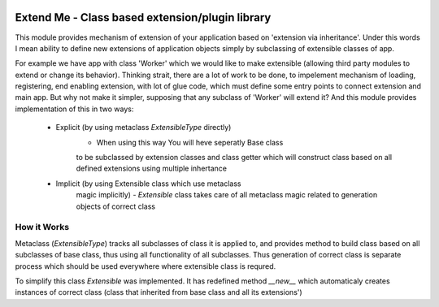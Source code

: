 .. image:: https://travis-ci.org/katyukha/extend-me.svg?branch=master

Extend Me - Class based extension/plugin library
================================================

This module provides mechanism of extension of your application
based on 'extension via inheritance'. Under this words I mean
ability to define new extensions of application objects simply
by subclassing of extensible classes of app.

For example we have app with class 'Worker' which we would like
to make extensible (allowing third party modules to extend or
change its behavior). Thinking strait, there are a lot of work
to be done, to impelement mechanism of loading, registering,
end enabling extension, with lot of glue code, which must define
some entry points to connect extension and main app. But why not
make it simpler, supposing that any subclass of 'Worker' will
extend it? And this module provides implementation of this
in two ways:

    - Explicit (by using metaclass *ExtensibleType* directly)
        - When using this way You will heve seperatly Base class
        to be subclassed by extension classes and class getter
        which will construct class based on all defined extensions
        using multiple inhertance

    - Implicit (by using Extensible class which use metaclass
        magic implicitly)
        - *Extensible* class takes care of all metaclass magic
        related to generation objects of correct class


How it Works
------------

Metaclass (*ExtensibleType*) tracks all subclasses of class it
is applied to, and provides method to build class based on all
subclasses of base class, thus using all functionality of all
subclasses. Thus generation of correct class is separate process
which should be used everywhere where extensible class is requred.

To simplify this class *Extensible* was implemented. It has redefined
method *__new__* which automaticaly creates instances of correct class
(class that inherited from base class and all its extensions')

